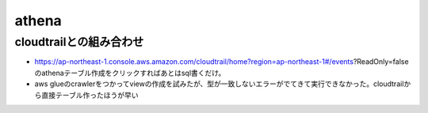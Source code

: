 =========================
athena
=========================

-------------------------
cloudtrailとの組み合わせ
-------------------------

* https://ap-northeast-1.console.aws.amazon.com/cloudtrail/home?region=ap-northeast-1#/events?ReadOnly=falseのathenaテーブル作成をクリックすればあとはsql書くだけ。

* aws glueのcrawlerをつかってviewの作成を試みたが、型が一致しないエラーがでてきて実行できなかった。cloudtrailから直接テーブル作ったほうが早い

